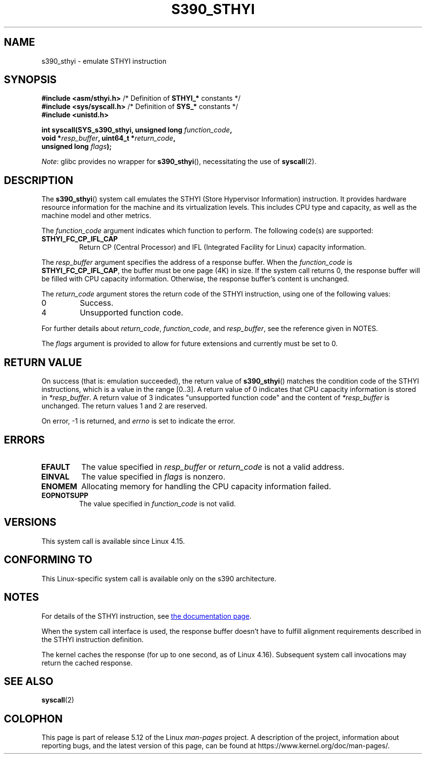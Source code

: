 .\" Copyright IBM Corp. 2017
.\" Author: QingFeng Hao <haoqf@linux.vnet.ibm.com>
.\"
.\" %%%LICENSE_START(GPLv2+_DOC_FULL)
.\" This is free documentation; you can redistribute it and/or
.\" modify it under the terms of the GNU General Public License as
.\" published by the Free Software Foundation; either version 2 of
.\" the License, or (at your option) any later version.
.\"
.\" The GNU General Public License's references to "object code"
.\" and "executables" are to be interpreted as the output of any
.\" document formatting or typesetting system, including
.\" intermediate and printed output.
.\"
.\" This manual is distributed in the hope that it will be useful,
.\" but WITHOUT ANY WARRANTY; without even the implied warranty of
.\" MERCHANTABILITY or FITNESS FOR A PARTICULAR PURPOSE.  See the
.\" GNU General Public License for more details.
.\"
.\" You should have received a copy of the GNU General Public
.\" License along with this manual; if not, see
.\" <http://www.gnu.org/licenses/>.
.\" %%%LICENSE_END
.\"
.TH S390_STHYI 2 2021-03-22 "Linux Programmer's Manual"
.SH NAME
s390_sthyi \- emulate STHYI instruction
.SH SYNOPSIS
.nf
.BR "#include <asm/sthyi.h>" "        /* Definition of " STHYI_* " constants */"
.BR "#include <sys/syscall.h>" "      /* Definition of " SYS_* " constants */"
.B #include <unistd.h>
.PP
.BI "int syscall(SYS_s390_sthyi, unsigned long " function_code ,
.BI "            void *" resp_buffer ", uint64_t *" return_code ,
.BI "            unsigned long " flags );
.fi
.PP
.IR Note :
glibc provides no wrapper for
.BR s390_sthyi (),
necessitating the use of
.BR syscall (2).
.SH DESCRIPTION
The
.BR s390_sthyi ()
system call emulates the STHYI (Store Hypervisor Information) instruction.
It provides hardware resource information for the machine and its
virtualization levels.
This includes CPU type and capacity, as well as the machine model and
other metrics.
.PP
The
.I function_code
argument indicates which function to perform.
The following code(s) are supported:
.TP
.B STHYI_FC_CP_IFL_CAP
Return CP (Central Processor) and IFL (Integrated Facility for Linux)
capacity information.
.PP
The
.I resp_buffer
argument specifies the address of a response buffer.
When the
.I function_code
is
.BR STHYI_FC_CP_IFL_CAP ,
the buffer must be one page (4K) in size.
If the system call returns 0,
the response buffer will be filled with CPU capacity information.
Otherwise, the response buffer's content is unchanged.
.PP
The
.I return_code
argument stores the return code of the STHYI instruction,
using one of the following values:
.TP
0
Success.
.TP
4
Unsupported function code.
.PP
For further details about
.IR return_code ,
.IR function_code ,
and
.IR resp_buffer ,
see the reference given in NOTES.
.PP
The
.I flags
argument is provided to allow for future extensions and currently
must be set to 0.
.SH RETURN VALUE
On success (that is: emulation succeeded), the return value of
.BR s390_sthyi ()
matches the condition code of the STHYI instructions, which is a value
in the range [0..3].
A return value of 0 indicates that CPU capacity information is stored in
.IR *resp_buffer .
A return value of 3 indicates "unsupported function code" and the content of
.IR *resp_buffer
is unchanged.
The return values 1 and 2 are reserved.
.PP
On error, \-1 is returned, and
.IR errno
is set to indicate the error.
.SH ERRORS
.TP
.B EFAULT
The value specified in
.I resp_buffer
or
.I return_code
is not a valid address.
.TP
.B EINVAL
The value specified in
.I flags
is nonzero.
.TP
.B ENOMEM
Allocating memory for handling the CPU capacity information failed.
.TP
.B EOPNOTSUPP
The value specified in
.I function_code
is not valid.
.SH VERSIONS
This system call is available since Linux 4.15.
.SH CONFORMING TO
This Linux-specific system call is available only on the s390 architecture.
.SH NOTES
For details of the STHYI instruction, see
.UR https://www.ibm.com\:/support\:/knowledgecenter\:/SSB27U_6.3.0\:/com.ibm.zvm.v630.hcpb4\:/hcpb4sth.htm
the documentation page
.UE .
.PP
When the system call interface is used, the response buffer doesn't
have to fulfill alignment requirements described in the STHYI
instruction definition.
.PP
The kernel caches the response (for up to one second, as of Linux 4.16).
Subsequent system call invocations may return the cached response.
.SH SEE ALSO
.BR syscall (2)
.SH COLOPHON
This page is part of release 5.12 of the Linux
.I man-pages
project.
A description of the project,
information about reporting bugs,
and the latest version of this page,
can be found at
\%https://www.kernel.org/doc/man\-pages/.
